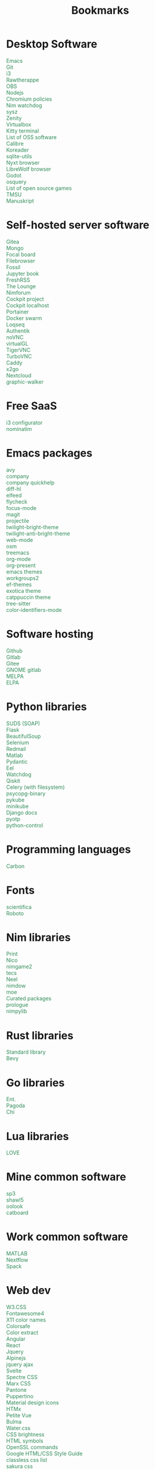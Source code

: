 #+TITLE: Bookmarks
#+AUTHOR: dvolk
#+OPTIONS: html-style:nil
#+OPTIONS: num:nil
#+OPTIONS: toc:nil
#+HTML_HEAD: <style type="text/css">
#+HTML_HEAD:   @font-face {
#+HTML_HEAD:     font-family: 'Roboto Condensed';
#+HTML_HEAD:     font-style: normal;
#+HTML_HEAD:     font-weight: 400;
#+HTML_HEAD:     font-display: swap;
#+HTML_HEAD:     src: url(ieVl2ZhZI2eCN5jzbjEETS9weq8-19K7DQ.woff2) format('woff2');
#+HTML_HEAD:     unicode-range: U+0000-00FF, U+0131, U+0152-0153, U+02BB-02BC, U+02C6, U+02DA, U+02DC, U+2000-206F, U+2074, U+20AC, U+2122, U+2191, U+2193, U+2212, U+2215, U+FEFF, U+FFFD;
#+HTML_HEAD:   }
#+HTML_HEAD:   a { text-decoration: none; color: seagreen; }
#+HTML_HEAD:   #content, .content { margin: 5px; column-count: auto; column-width: 30ch; font-family: "Roboto Condensed", Arial, sans-serif; font-size: 1.2em; }
#+HTML_HEAD:   .outline-2 { break-inside: avoid-column; }
#+HTML_HEAD:   .author, .date, .validation { display: none; }
#+HTML_HEAD:   ul { padding: 0; margin: 0; list-style-type: none; }
#+HTML_HEAD: </style>
#+HTML_HEAD: <base target="_blank">
* Desktop Software
- [[https://www.gnu.org/software/emacs/][Emacs]]
- [[https://git-scm.com/][Git]]
- [[https://i3wm.org/][i3]]
- [[https://www.rawtherapee.com/][Rawtherappe]]
- [[https://obsproject.com/][OBS]]
- [[https://nodejs.org/en/][Nodejs]]
- [[https://chromium.googlesource.com/chromium/chromium/+/master/chrome/app/policy/policy_templates.json][Chromium policies]]
- [[https://github.com/zendbit/nim.nwatchdog][Nim watchdog]]
- [[https://github.com/joehillen/sysz][sysz]]
- [[https://help.gnome.org/users/zenity/stable/][Zenity]]
- [[https://www.virtualbox.org/][Virtualbox]]
- [[https://github.com/kovidgoyal/kitty][Kitty terminal]]
- [[https://en.wikipedia.org/wiki/List_of_free_and_open-source_software_packages][List of OSS software]]
- [[https://calibre-ebook.com/][Calibre]]
- [[https://koreader.rocks/][Koreader]]
- [[https://sqlite-utils.datasette.io/en/stable/index.html][sqlite-utils]]
- [[https://nyxt.atlas.engineer/download][Nyxt browser]]
- [[https://librewolf.net/installation/linux/][LibreWolf browser]]
- [[https://godotengine.org/][Godot]]
- [[https://osquery.io/][osquery]]
- [[https://trilarion.github.io/opensourcegames/index.html][List of open source games]]
- [[https://github.com/oniony/TMSU][TMSU]]
- [[https://www.theologeek.ch/manuskript/][Manuskript]]
* Self-hosted server software
- [[https://gitea.io/][Gitea]]
- [[https://www.mongodb.com/][Mongo]]
- [[https://www.focalboard.com/download/personal-edition/ubuntu/][Focal board]]
- [[https://filebrowser.org/features][Filebrowser]]
- [[https://fossil-scm.org/home/doc/trunk/www/index.wiki][Fossil]]
- [[https://github.com/executablebooks/jupyter-book][Jupyter book]]
- [[https://github.com/FreshRSS/FreshRSS][FreshRSS]]
- [[https://thelounge.chat/][The Lounge]]
- [[https://github.com/nim-lang/nimforum][Nimforum]]
- [[https://cockpit-project.org/][Cockpit project]]
- [[http://localhost:9090/system][Cockpit localhost]]
- [[https://docs.portainer.io/][Portainer]]
- [[https://docs.docker.com/engine/swarm/swarm-tutorial/create-swarm/][Docker swarm]]
- [[https://github.com/logseq/logseq][Loqseq]]
- [[https://goauthentik.io/][Authentik]]
- [[https://github.com/novnc/noVNC][noVNC]]
- [[https://www.virtualgl.org/][virtualGL]]
- [[https://tigervnc.org/][TigerVNC]]
- [[https://turbovnc.org/DeveloperInfo/CodeAccess][TurboVNC]]
- [[https://caddyserver.com/docs/][Caddy]]
- [[https://wiki.x2go.org/doku.php/start][x2go]]
- [[https://docs.nextcloud.com/server/latest/admin_manual/contents.html#][Nextcloud]]
- [[https://github.com/Kanaries/graphic-walker][graphic-walker]]
* Free SaaS
- [[https://thomashunter.name/i3-configurator/][i3 configurator]]
- [[https://nominatim.org/][nominatim]]
* Emacs packages
- [[https://github.com/abo-abo/avy][avy]]
- [[http://company-mode.github.io/][company]]
- [[https://www.github.com/expez/company-quickhelp][company quickhelp]]
- [[https://github.com/dgutov/diff-hl][diff-hl]]
- [[https://github.com/skeeto/elfeed][elfeed ]]
- [[http://www.flycheck.org][flycheck]]
- [[https://github.com/larstvei/Focus][focus-mode]]
- [[https://github.com/magit/magit][magit]]
- [[https://github.com/bbatsov/projectile][projectile]]
- [[https://github.com/jimeh/twilight-bright-theme.el][twilight-bright-theme]]
- [[https://github.com/jimeh/twilight-anti-bright-theme.el][twilight-anti-bright-theme]]
- [[https://web-mode.org][web-mode]]
- [[https://github.com/minad/osm][osm]]
- [[https://github.com/Alexander-Miller/treemacs][treemacs]]
- [[https://orgmode.org/][org-mode]]
- [[https://github.com/rlister/org-present][org-present]]
- [[https://emacsthemes.com/][emacs themes]]
- [[https://github.com/pashinin/workgroups2][workgroups2]]
- [[https://github.com/protesilaos/ef-themes][ef-themes]]
- [[https://github.com/zenobht/exotica-theme][exotica theme]]
- [[https://github.com/catppuccin/emacs][catppuccin theme]]
- [[https://emacs-tree-sitter.github.io/installation/][tree-sitter]]
- [[https://github.com/ankurdave/color-identifiers-mode][color-identifiers-mode]]
* Software hosting
- [[https://github.com/][Github]]
- [[https://about.gitlab.com/][Gitlab]]
- [[https://gitee.com/][Gitee]]
- [[https://gitlab.gnome.org/][GNOME gitlab]]
- [[https://github.com/melpa/melpa][MELPA]]
- [[https://elpa.gnu.org/][ELPA]]
* Python libraries
- [[https://github.com/suds-community/suds][SUDS (SOAP)]]
- [[https://flask.palletsprojects.com/en/2.1.x/][Flask]]
- [[https://www.crummy.com/software/BeautifulSoup/bs4/doc/][BeautifulSoup]]
- [[https://selenium-python.readthedocs.io/][Selenium]]
- [[https://pypi.org/project/redmail/][Redmail]]
- [[https://www.mathworks.com/help/matlab/matlab_external/install-the-matlab-engine-for-python.html][Matlab]]
- [[https://pydantic-docs.helpmanual.io/usage/models/][Pydantic]]
- [[https://github.com/ChrisKnott/Eel][Eel]]
- [[https://github.com/gorakhargosh/watchdog][Watchdog]]
- [[https://qiskit.org/][Qiskit]]
- [[https://www.distributedpython.com/2018/07/03/simple-celery-setup/][Celery (with filesystem)]]
- [[https://pypi.org/project/psycopg2-binary/][psycopg-binary ]]
- [[https://pykube.readthedocs.io/en/latest/index.html][pykube]]
- [[https://minikube.sigs.k8s.io/docs/start/][minikube]]
- [[https://docs.djangoproject.com/][Django docs]]
- [[https://pyauth.github.io/pyotp/][pyotp]]
- [[https://python-control.readthedocs.io/en/0.9.3.post2/][python-control]]
* Programming languages
- [[https://github.com/carbon-language/carbon-lang][Carbon]]
* Fonts
- [[https://github.com/nerdypepper/scientifica][scientifica]]
- [[https://fonts.google.com/specimen/Roboto][Roboto]]
* Nim libraries
- [[https://github.com/treeform/print][Print]]
- [[https://github.com/ftsf/nico][Nico]]
- [[https://github.com/Vladar4/nimgame2][nimgame2]]
- [[https://github.com/Timofffee/tecs.nim][tecs]]
- [[https://github.com/Niminem/Neel][Neel]]
- [[https://github.com/avahe-kellenberger/nimdow][nimdow]]
- [[https://github.com/fox0430/moe][moe]]
- [[https://github.com/nim-lang/Nim/wiki/Curated-Packages][Curated packages]]
- [[https://github.com/planety/prologue][prologue]]
- [[https://github.com/Yardanico/nimpylib][nimpylib]]
* Rust libraries
- [[https://doc.rust-lang.org/nightly/std/index.html][Standard library]]
- [[https://github.com/bevyengine/bevy][Bevy]]
* Go libraries
- [[https://entgo.io/docs/getting-started/][Ent.]]
- [[https://github.com/mikestefanello/pagoda][Pagoda]]
- [[https://github.com/go-chi/chi][Chi]]
* Lua libraries
- [[https://love2d.org/][LOVE]]
* Mine common software
- [[https://github.com/dvolk/sp3][sp3]]
- [[https://github.com/dvolk/shawl5][shawl5]]
- [[https://github.com/dvolk/oolook][oolook]]
- [[https://github.com/dvolk/catboard][catboard]]
* Work common software
- [[https://en.wikipedia.org/wiki/MATLAB][MATLAB]]
- [[https://nextflow.io/][Nextflow]]
- [[https://spack.io/][Spack]]
* Web dev
- [[https://www.w3schools.com/w3css/default.asp][W3.CSS]]
- [[https://fontawesome.com/v4/icons/][Fontawesome4]]
- [[https://en.wikipedia.org/wiki/X11_color_names][X11 color names]]
- [[http://colorsafe.co/][Colorsafe]]
- [[http://www.coolphptools.com/color_extract][Color extract]]
- [[https://angular.io/][Angular]]
- [[https://reactjs.org/][React]]
- [[https://www.syncfusion.com/succinctly-free-ebooks/jquery/core-jquery][Jquery]]
- [[https://alpinejs.dev/][Alpinejs]]
- [[https://api.jquery.com/jquery.ajax/][jquery ajax]]
- [[https://svelte.dev/][Svelte]]
- [[https://picturepan2.github.io/spectre/index.html][Spectre CSS]]
- [[https://github.com/mblode/marx][Marx CSS]]
- [[https://en.wikipedia.org/wiki/Pantone][Pantone]]
- [[https://codedgar.github.io/Puppertino/][Puppertino]]
- [[https://materialdesignicons.com/][Material design icons]]
- [[https://htmx.org/reference/][HTMx]]
- [[https://github.com/vuejs/petite-vue][Petite Vue]]
- [[https://bulma.io/][Bulma]]
- [[https://watercss.kognise.dev/][Water.css]]
- [[https://developer.mozilla.org/en-US/docs/Web/CSS/filter-function/brightness][CSS brightness]]
- [[https://www.toptal.com/designers/htmlarrows/][HTML symbols]]
- [[https://pleasantpasswords.com/info/pleasant-password-server/b-server-configuration/3-installing-a-3rd-party-certificate/openssl-commands][OpenSSL commands]]
- [[https://google.github.io/styleguide/htmlcssguide.html][Google HTML/CSS Style Guide]]
- [[https://github.com/dbohdan/classless-css][classless css list]]
- [[https://oxal.org/projects/sakura/demo/][sakura css]]
- [[https://yegor256.github.io/tacit/][tacit css]]
- [[https://edwardtufte.github.io/tufte-css/][tufte css]]
- [[https://writ.cmcenroe.me/reference.html][writ css]]
- [[https://mermaid-js.github.io/mermaid/#/./flowchart?id=flowcharts-basic-syntax][mermaid.js]]
- [[https://www.w3schools.com/js/js_api_intro.asp][JS APIs]]
- [[https://mkt1.substack.com/p/homepage-copy][How to create a more effective homepage]]
- [[https://www.amazingcto.com/postgres-for-everything/][Just Use Postgres for Everything]]
- [[https://anthonyhobday.com/sideprojects/saferules/][Visual design rules]]
* Programming language docs
- [[https://docs.python.org/3/][Python]]
- [[https://nim-lang.org/documentation.html][Nim]]
- [[https://github.com/isocpp/CppCoreGuidelines/blob/master/CppCoreGuidelines.md][C++ guidelines]]
- [[https://go.dev/learn/][Go]]
- [[https://go.dev/tour/welcome/1][Tour of Go]]
* "Dev-ops"
- [[https://docs.ansible.com/ansible/latest/collections/index.html][Ansible]]
- [[https://docs.ansible.com/ansible/latest/collections/ansible/builtin/index.html#plugin-index][Ansible built-in]]
- [[https://ansible-semaphore.com/][Ansible semaphore]]
- [[https://docs.ansible.com/ansible/latest/user_guide/intro_adhoc.html][Ansible ad-hoc]]
- [[https://docs.ansible.com/ansible/latest/collections/ansible/builtin/git_module.html][Ansible Git]]
- [[https://hn.algolia.com/?q=kubernetes][Kubernetes stories]]
- [[https://hn.algolia.com/?q=k8s][Kubernetes stories]]
- [[https://seb.jambor.dev/posts/systemd-by-example-part-1-minimization/][Systemd by example]]
- [[https://podman.io/getting-started/][Podman]]
- [[https://kubernetes.io/docs/concepts/][Kubernetes concepts]]
- [[https://www.portainer.io/?hsLang=en][Portainer]]
- [[https://learn.hashicorp.com/nomad][Hashicorp nomad]]
- [[https://k9scli.io/topics/install/][k9s kubernetes tui]]
- [[https://containerjournal.com/][Container journal]]
- [[https://www.freedesktop.org/software/systemd/man/systemd-nspawn.html][systemd nspawn]]
- [[https://kamalmarhubi.com/blog/2015/08/27/what-even-is-a-kubelet/][What is a kubelet]]
- [[https://jvns.ca/#kubernetes---containers][jvns containers]]
- [[https://github.com/fleetdm/fleet][osquery]]
- [[https://github.com/kubernetes/examples][kubernetes examples]]
- [[https://github.com/rollcat/judo][judo]]
- [[https://kind.sigs.k8s.io/][kind]]
- [[https://k3s.io/][k3s]]
- [[https://docs.k3s.io/][k3s docs]]
- [[https://github.com/jesseduffield/lazydocker][lazydocker]]
- [[https://access.redhat.com/documentation/en-us/red_hat_enterprise_linux_atomic_host/7/html/managing_containers/running_containers_as_systemd_services_with_podman][Podman systemd]]
- [[https://www.terraform.io/][Terraform]]
- [[https://www.terraform-best-practices.com/key-concepts][Terraform best practices]]
- [[https://cloud.google.com/docs/terraform/best-practices-for-terraform][Goog terraform best practices]]
- [[https://pet2cattle.com/][Pet to cattle]]
- [[https://github.com/AdminTurnedDevOps/100DaysOfContainersAndOrchestration][100 Days of "dev ops"]]
* Operating systems
- [[https://www.debian.org/][Debian]]
- [[https://ubuntu.com/][Ubuntu]]
- [[https://nixos.org/][NixOS]]
- [[https://www.qubes-os.org/][Qubes OS]]
- [[https://alpinelinux.org/][Alpinelinux]]
- [[https://serenityos.org/][SerenityOS]]
- [[https://www.ibm.com/docs/en/i/7.3?topic=extensions-standard-c-library-functions-table-by-name][C functions]]
- [[https://www.mkompf.com/cplus/posixlist.html][POSIX functions]]
* Fiction/Books
- [[https://www.goodreads.com/shelf/show/hard-science-fiction][goodreads.com hard-sicnce-fiction]]
- [[https://www.gregegan.net/][Greg Egan]]
- [[https://www.goodreads.com/author/show/130698.Ted_Chiang][Ted Chiang]]
- [[https://www.rifters.com/][Peter Watts]]
- [[https://www.stephen-baxter.com/][Stephen Baxter]]
- [[https://www.goodreads.com/author/show/3443203.Yahtzee_Croshaw][Yahtzee Croshaw]]
- [[https://www.goodreads.com/author/show/6540057.Andy_Weir][Andy Weir]]
- [[https://www.goodreads.com/author/show/44037.Vernor_Vinge][Vernor Vinge]]
- [[https://www.goodreads.com/author/show/14078.David_Brin][David Brin]]
- [[https://www.goodreads.com/author/show/5807106.Iain_M_Banks][Iain Banks]]
- [[https://www.goodreads.com/author/show/3619.Roger_Zelazny][Roger Zelazny]]
- [[https://www.goodreads.com/author/show/25375.Peter_F_Hamilton][Peter Hamilton]]
- [[https://www.goodreads.com/author/show/2687.Dan_Simmons][Dan Simmons]]
- [[https://www.goodreads.com/author/show/7779.Arthur_C_Clarke][Arthur Clarke]]
- [[https://www.goodreads.com/author/show/6410.Alice_Munro][Alice Munro]]
- [[https://www.goodreads.com/author/show/7287.Iris_Murdoch][Iris Murdoch]]
- [[https://www.goodreads.com/author/show/121407.Mo_Yan][Ma Yan]]
- [[https://www.goodreads.com/author/show/5780686.Liu_Cixin][Liu Cixin]]
- [[https://www.goodreads.com/author/show/8352974.qntm][qntm]]
- [[https://qntm.org/][qntm]]
- [[https://www.goodreads.com/author/show/15241440.Exurb1a][exubr1a]]
- [[https://en.wikipedia.org/wiki/List_of_literary_awards][List of literary awards]]
- [[https://www.goodreads.com/author/show/545.Neal_Stephenson][Neal Stephenson]]
- [[https://www.goodreads.com/author/show/4280.Kazuo_Ishiguro][Kazuo Ishiguro]]
- [[https://www.goodreads.com/author/show/9226.William_Gibson][William Gibson]]
- [[https://www.goodreads.com/author/show/14261954.Mingwei_Song][Mingwei Song]]
- [[https://www.goodreads.com/author/show/12130438.Dennis_E_Taylor][Dennis Taylor]]
- [[https://www.goodreads.com/author/show/2917920.Ken_Liu][Ken Liu]]
* Fiction magazines
- [[https://clarkesworldmagazine.com/][Clarkesworld]]
- [[https://www.lightspeedmagazine.com/][Lightspeed]]
* Guides
- [[http://littleosbook.github.io/][Little OS book]]
- [[https://tylersguides.com/guides/linux-acl-permissions-tutorial/][Linux ACL permissions]]
- [[https://docs.xfce.org/xfce/thunar/custom-actions][XFCE custom actions]]
- [[https://wiki.archlinux.org/title/desktop_entries][Desktop entries]]
- [[https://diataxis.fr/][Diataxis]]
- [[https://www.nand2tetris.org/][nand2tetris]]
- [[https://www.advancedfictionwriting.com/articles/snowflake-method/][The Snowflake Method For Designing A Novel]]
- [[https://www.inkandswitch.com/local-first/][Local-first software]]
- [[https://www.karl.berlin/static-site.html][make as a Static Site Generator]]
* News
- [[https://english.news.cn/home.htm][Xinhuanet]]
- [[https://geopoliticaleconomy.com/][geopoliticaleconomy.com]]
- [[https://asiatimes.com/][Asia times]]
- [[https://www.bbc.co.uk/news][BBC]]
- [[http://www.ecns.cn/][ECNS]]
- [[https://english.pravda.ru/][Pravda]]
- [[https://nltimes.nl/][NL times]]
- [[https://www.aljazeera.com/][Aljazeera]]
- [[https://lwn.net/][LWN]]
- [[https://container-news.com/][Container News]]
- [[https://www.phoronix.com/][Phoronix]]
- [[https://liliputing.com/][Liliputing]]
* User-submitted news sites
- [[https://news.ycombinator.com/][Hacker News]]
- [[https://www.metafilter.com/][Metafilter]]
- [[https://planet.debian.org/][Planet Debian]]
- [[https://lemmy.ml/][Lemmy]]
- [[https://en.wikinews.org/wiki/Main_Page][Wikinews]]
- [[https://planet.emacslife.com/][Planet Emacs]]
* Wasting time
- [[https://en.wikipedia.org/][Wikipedia]]
- [[https://stackoverflow.com/questions][Stackoverflow]]
- [[https://worldbuilding.stackexchange.com/][Worldbuilding stackoverflow]]
- [[https://www.wikihow.com/Main-Page][Wikihow]]
- [[https://store.steampowered.com/][Steam]]
- [[https://www.notechmagazine.com/][No Tech Magazine]]
- [[https://datorss.com/][DatoRSS]]
- [[https://crowdview.ai/][crownview]]
- [[https://www.iso.org/isoiec-27001-information-security.html][ISO 27001]]
- [[https://www.typelit.io/][Typelit]]
- [[https://en.wiktionary.org/wiki/Wiktionary:Main_Page][Wiktionary]]
- [[https://www.gog.com/][GOG]]
- [[https://www.instructables.com/Duck-Tape-Book-Binding-Cheepo-Delux/][Instructables]]
- [[https://questions.wizardzines.com/][Wizard Zines]]
- [[https://randomstreetview.com/][Random streetview]]
- [[https://www.geoguessr.com/][Geoguessr]]
- [[https://brilliant.org/][Brilliant]]
- [[https://hackaday.com/][Hackaday]]
- [[https://512kb.club/][512kb club]]
- [[https://www.are.na/][are.na]]
- [[https://academia.stackexchange.com/][Academia stackexchange]]
- [[https://news.ycombinator.com/item?id=32804832][Ask HN: How do you find the weird parts of the web?]]
- [[https://danieljanus.pl/autosummarized-hn/][Autosummarized HN]]
- [[https://gwern.net][Gwern]]
- [[https://danluu.com][danluu]]
- [[https://stallman.org/][RMS]]
- [[https://www.isfdb.org/][ISFDB]]
- [[https://neal.fun/wonders-of-street-view/][Wonders of streetview]]
- [[https://same.energy/][Same energy]]
- [[https://babylonbee.com/][Babylon bee]]
* Wikipedia
- [[https://en.wikipedia.org/wiki/Integrated_information_theory][Integrated information theory]]
- [[https://en.wikipedia.org/wiki/Lyndon_LaRouche][Lyndon LaRouche]]
- [[https://en.wikipedia.org/wiki/Fred_Hampton][Fred Hampton]]
* Hardware
- [[https://www.huawei.com/uk/][Huawei]]
- [[https://www.chuwi.com/][Chuwi]]
- [[https://kuu-tech.com/][Kuu]]
- [[https://ztedevices.com/en-uk/][ZTE UK]]
- [[https://uk.redmagic.gg/][Red magic UK]]
- [[https://www.lenovo.com/gb/en/][Lenovo]]
- [[https://www.dell.com/en-uk][Dell]]
- [[https://frame.work/gb/en][Framework laptop]]
- [[https://ploopy.co/mouse/][Ploopy]]
- [[https://www.pine64.org/pinephone/][Pine64]]
- [[http://www.en.jumper.com.cn/en/index.html][Jumper shenzhen]]
- [[https://en.teclast.com/][Teclast]]
- [[https://www.ebay.co.uk/sch/i.html?_nkw=thinkpad&_sop=10&_oac=1][Ebay thinkpad newest]]
* Hardware reviews
- [[https://www.gsmarena.com/][GSMarena]]
- [[https://www.notebookcheck.net/][Notebookcheck]]
- [[https://www.laptopmag.com/uk][Laptop magazine]]
* Games
- [[https://github.com/CleverRaven/Cataclysm-DDA][CataclysmDDA]]
- [[https://github.com/OpenMW/openmw][OpenMW]]
- [[https://www.dfworkshop.net/][Daggerfall Unity]]
- [[https://www.nexusmods.com/morrowind/mods/49057][Ashfall]]
- [[https://www.zachtronics.com/][Zachtronics]]
- [[https://tomorrowcorporation.com/][Tomorrow Corporation]]
- [[https://shapez.io/][Shapez.io]]
- [[https://mindustrygame.github.io/][Mindustry]]
- [[https://osgameclones.com/][OS games clones]]
- [[https://github.com/leereilly/games][List of games on github]]
* Oxford life
- [[https://www.ikea.com/gb/en/][IKEA]]
- [[https://www.oxford.gov.uk/][Oxford council]]
- [[https://www.amazon.co.uk/][Amazon UK]]
- [[https://www.ebay.co.uk/][Ebay UK]]
- [[https://www.giztop.com/][Giztop]]
- [[https://www.wondamobile.com/][Wondamobile]]
- [[https://www.currys.co.uk/][Currys]]
- [[https://www.jobs.ac.uk/][Jobs.ac.uk]]
- [[https://us-rse.org/jobs/][US RSE]]
- [[https://www.rightmove.co.uk/][Rightmove]]
- [[https://www.scan.co.uk/][Scan]]
- [[https://en.wikipedia.org/wiki/Counties_of_England][Counties of England]]
- [[https://www.oxfordmail.co.uk/][Oxford mail]]
- [[https://www.aliexpress.com/][Aliexpress]]
- [[https://www.gearbest.com/][Gearbest]]
- [[https://world.taobao.com/][Taobao]]
- [[https://www.ebuyer.com/][Ebuyer]]
* Oxford travel
- [[https://www.oxfordkey.co.uk/smart-card/][Oxford Key]]
- [[https://www.oxfordbus.co.uk/services/THTR/ST1][ST1 bus]]
- [[https://www.oxfordbus.co.uk/services/THTR/X32][X32 bus]]
- [[https://www.openstreetmap.org/#map=13/51.7543/-1.2293][Oxford Openstreetmap]]
- [[https://www.google.com/maps/@51.7538573,-1.2259815,13z][Oxford Google Maps]]
* Memes
- [[https://killedbygoogle.com/][Killed by Google]]
- [[https://en.m.wikipedia.org/wiki/Embrace,_extend,_and_extinguish][Embrace, extend, extinguish]]
- [[https://typicalprogrammer.com/why-dont-software-development-methodologies-work][Why don’t software development methodologies work?]]
